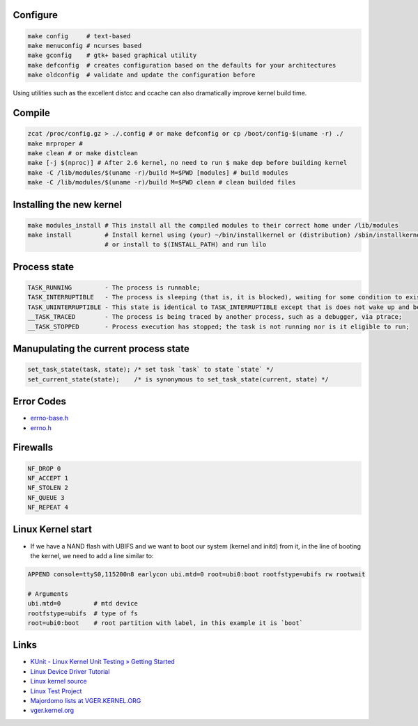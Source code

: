Configure
=========
.. code-block:: shell

  make config     # text-based
  make menuconfig # ncurses based
  make gconfig    # gtk+ based graphical utility
  make defconfig  # creates configuration based on the defaults for your architectures
  make oldconfig  # validate and update the configuration before

Using utilities such as the excellent distcc and ccache can also dramatically improve 
kernel build time.

Compile
=======
.. code-block:: shell

  zcat /proc/config.gz > ./.config # or make defconfig or cp /boot/config-$(uname -r) ./
  make mrproper #
  make clean # or make distclean 
  make [-j $(nproc)] # After 2.6 kernel, no need to run $ make dep before building kernel
  make -C /lib/modules/$(uname -r)/build M=$PWD [modules] # build modules
  make -C /lib/modules/$(uname -r)/build M=$PWD clean # clean builded files

Installing the new kernel
=========================
.. code-block:: shell

  make modules_install # This install all the compiled modules to their correct home under /lib/modules
  make install         # Install kernel using (your) ~/bin/installkernel or (distribution) /sbin/installkernel
                       # or install to $(INSTALL_PATH) and run lilo

Process state
=============
.. code-block:: shell

  TASK_RUNNING         - The process is runnable;
  TASK_INTERRUPTIBLE   - The process is sleeping (that is, it is blocked), waiting for some condition to exist;
  TASK_UNINTERRUPTIBLE - This state is identical to TASK_INTERRUPTIBLE except that is does not wake up and become runnable if it receives a signal;
  __TASK_TRACED        - The process is being traced by another process, such as a debugger, via ptrace;
  __TASK_STOPPED       - Process execution has stopped; the task is not running nor is it eligible to run;

Manupulating the current process state
======================================
.. code-block:: C
  
  set_task_state(task, state); /* set task `task` to state `state` */
  set_current_state(state);    /* is synonymous to set_task_state(current, state) */

Error Codes
===========
* `errno-base.h <https://elixir.bootlin.com/linux/latest/source/include/uapi/asm-generic/errno-base.h>`_
* `errno.h <https://elixir.bootlin.com/linux/latest/source/include/uapi/asm-generic/errno.h>`_

Firewalls
=========
.. code-block:: C

  NF_DROP 0
  NF_ACCEPT 1
  NF_STOLEN 2
  NF_QUEUE 3
  NF_REPEAT 4

Linux Kernel start
==================
* If we have a NAND flash with UBIFS and we want to boot our system (kernel and initd) from it, in the line of
  booting the kernel, we need to add a line similar to:
.. code-block:: bash

  APPEND console=ttyS0,115200n8 earlycon ubi.mtd=0 root=ubi0:boot rootfstype=ubifs rw rootwait

  # Arguments
  ubi.mtd=0         # mtd device
  rootfstype=ubifs  # type of fs
  root=ubi0:boot    # root partition with label, in this example it is `boot`

Links
=====

* `KUnit - Linux Kernel Unit Testing » Getting Started <https://docs.kernel.org/dev-tools/kunit/start.html>`_
* `Linux Device Driver Tutorial <https://embetronicx.com/linux-device-driver-tutorials/>`_
* `Linux kernel source <https://git.kernel.org/pub/scm/linux/kernel/git/torvalds/linux.git>`_
* `Linux Test Project <https://linux-test-project.readthedocs.io/en/latest/>`_
* `Majordomo lists at VGER.KERNEL.ORG <http://vger.kernel.org/vger-lists.html>`_
* `vger.kernel.org <https://subspace.kernel.org/vger.kernel.org.html>`_
